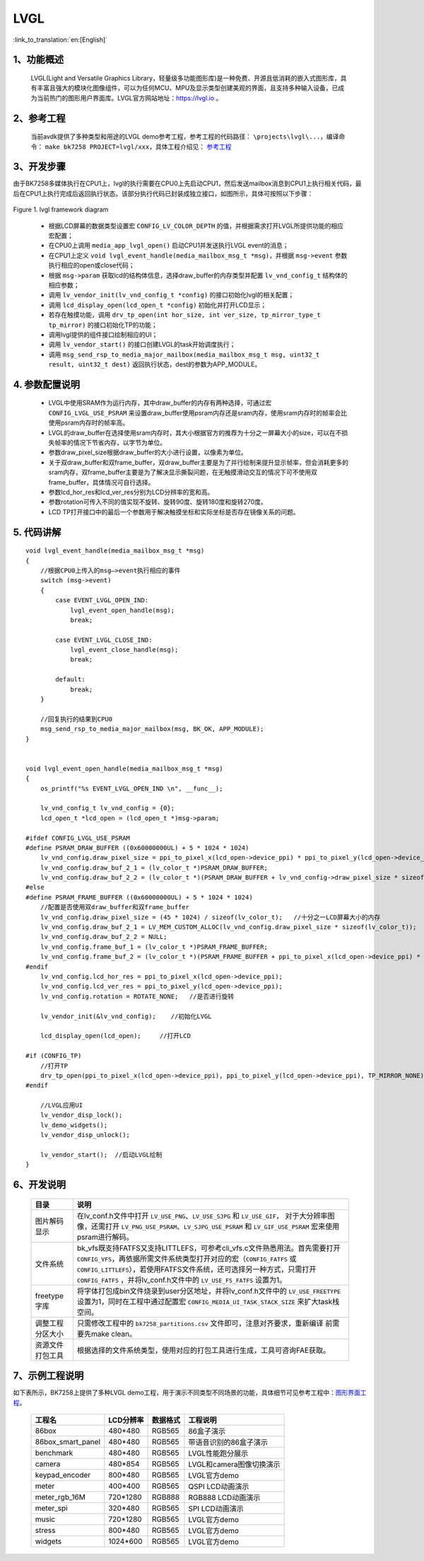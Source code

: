 LVGL
=================================

:link_to_translation:`en:[English]`


1、功能概述
--------------------

	LVGL(Light and Versatile Graphics Library，轻量级多功能图形库)是一种免费、开源且低消耗的嵌入式图形库，具有丰富且强大的模块化图像组件，可以为任何MCU、MPU及显示类型创建美观的界面，且支持多种输入设备，已成为当前热门的图形用户界面库。LVGL官方网站地址：https://lvgl.io 。


2、参考工程
--------------------

	当前avdk提供了多种类型和用途的LVGL demo参考工程，参考工程的代码路径： ``\projects\lvgl\...``，编译命令： ``make bk7258 PROJECT=lvgl/xxx``，具体工程介绍见：
	`参考工程 <../../projects_work/lvgl/index.html>`_


3、开发步骤
--------------------

由于BK7258多媒体执行在CPU1上，lvgl的执行需要在CPU0上先启动CPU1，然后发送mailbox消息到CPU1上执行相关代码，最后在CPU1上执行完成后返回执行状态。该部分执行代码已封装成独立接口，如图所示，具体可按照以下步骤：

.. figure:: ../../../_static/lvgl_framework.png
    :align: center
    :alt: lvgl framework diagram Overview
    :figclass: align-center

    Figure 1. lvgl framework diagram
..


 - 根据LCD屏幕的数据类型设置宏 ``CONFIG_LV_COLOR_DEPTH`` 的值，并根据需求打开LVGL所提供功能的相应宏配置；
 - 在CPU0上调用 ``media_app_lvgl_open()`` 启动CPU1并发送执行LVGL event的消息；
 - 在CPU1上定义 ``void lvgl_event_handle(media_mailbox_msg_t *msg)``，并根据 ``msg->event`` 参数执行相应的open或close代码；
 - 根据 ``msg->param`` 获取lcd的结构体信息，选择draw_buffer的内存类型并配置 ``lv_vnd_config_t`` 结构体的相应参数；
 - 调用 ``lv_vendor_init(lv_vnd_config_t *config)`` 的接口初始化lvgl的相关配置；
 - 调用 ``lcd_display_open(lcd_open_t *config)`` 初始化并打开LCD显示；
 - 若存在触摸功能，调用 ``drv_tp_open(int hor_size, int ver_size, tp_mirror_type_t tp_mirror)`` 的接口初始化TP的功能；
 - 调用lvgl提供的组件接口绘制相应的UI；
 - 调用 ``lv_vendor_start()`` 的接口创建LVGL的task开始调度执行；
 - 调用 ``msg_send_rsp_to_media_major_mailbox(media_mailbox_msg_t msg, uint32_t result, uint32_t dest)`` 返回执行状态，dest的参数为APP_MODULE。


4. 参数配置说明
---------------------

 - LVGL中使用SRAM作为运行内存，其中draw_buffer的内存有两种选择，可通过宏 ``CONFIG_LVGL_USE_PSRAM`` 来设置draw_buffer使用psram内存还是sram内存，使用sram内存时的帧率会比使用psram内存时的帧率高。
 - LVGL的draw_buffer在选择使用sram内存时，其大小根据官方的推荐为十分之一屏幕大小的size，可以在不损失帧率的情况下节省内存，以字节为单位。
 - 参数draw_pixel_size根据draw_buffer的大小进行设置，以像素为单位。
 - 关于双draw_buffer和双frame_buffer，双draw_buffer主要是为了并行绘制来提升显示帧率，但会消耗更多的sram内存，双frame_buffer主要是为了解决显示撕裂问题，在无触摸滑动交互的情况下可不使用双frame_buffer，具体情况可自行选择。
 - 参数lcd_hor_res和lcd_ver_res分别为LCD分辨率的宽和高。
 - 参数rotation可传入不同的值实现不旋转、旋转90度、旋转180度和旋转270度。
 - LCD TP打开接口中的最后一个参数用于解决触摸坐标和实际坐标是否存在镜像关系的问题。


5. 代码讲解
---------------------

::

    void lvgl_event_handle(media_mailbox_msg_t *msg)
    {
        //根据CPU0上传入的msg—>event执行相应的事件
        switch (msg->event)
        {
            case EVENT_LVGL_OPEN_IND:
                lvgl_event_open_handle(msg);
                break;

            case EVENT_LVGL_CLOSE_IND:
                lvgl_event_close_handle(msg);
                break;

            default:
                break;
        }

        //回复执行的结果到CPU0
        msg_send_rsp_to_media_major_mailbox(msg, BK_OK, APP_MODULE);
    }


    void lvgl_event_open_handle(media_mailbox_msg_t *msg)
    {
        os_printf("%s EVENT_LVGL_OPEN_IND \n", __func__);

        lv_vnd_config_t lv_vnd_config = {0};
        lcd_open_t *lcd_open = (lcd_open_t *)msg->param;

    #ifdef CONFIG_LVGL_USE_PSRAM
    #define PSRAM_DRAW_BUFFER ((0x60000000UL) + 5 * 1024 * 1024)
        lv_vnd_config.draw_pixel_size = ppi_to_pixel_x(lcd_open->device_ppi) * ppi_to_pixel_y(lcd_open->device_ppi);
        lv_vnd_config.draw_buf_2_1 = (lv_color_t *)PSRAM_DRAW_BUFFER;
        lv_vnd_config.draw_buf_2_2 = (lv_color_t *)(PSRAM_DRAW_BUFFER + lv_vnd_config->draw_pixel_size * sizeof(lv_color_t));
    #else
    #define PSRAM_FRAME_BUFFER ((0x60000000UL) + 5 * 1024 * 1024)
        //配置是否使用双draw_buffer和双frame_buffer
        lv_vnd_config.draw_pixel_size = (45 * 1024) / sizeof(lv_color_t);   //十分之一LCD屏幕大小的内存
        lv_vnd_config.draw_buf_2_1 = LV_MEM_CUSTOM_ALLOC(lv_vnd_config.draw_pixel_size * sizeof(lv_color_t));
        lv_vnd_config.draw_buf_2_2 = NULL;
        lv_vnd_config.frame_buf_1 = (lv_color_t *)PSRAM_FRAME_BUFFER;
        lv_vnd_config.frame_buf_2 = (lv_color_t *)(PSRAM_FRAME_BUFFER + ppi_to_pixel_x(lcd_open->device_ppi) * ppi_to_pixel_y(lcd_open->device_ppi) * sizeof(lv_color_t));
    #endif
        lv_vnd_config.lcd_hor_res = ppi_to_pixel_x(lcd_open->device_ppi);
        lv_vnd_config.lcd_ver_res = ppi_to_pixel_y(lcd_open->device_ppi);
        lv_vnd_config.rotation = ROTATE_NONE;   //是否进行旋转

        lv_vendor_init(&lv_vnd_config);    //初始化LVGL

        lcd_display_open(lcd_open);     //打开LCD

    #if (CONFIG_TP)
        //打开TP
        drv_tp_open(ppi_to_pixel_x(lcd_open->device_ppi), ppi_to_pixel_y(lcd_open->device_ppi), TP_MIRROR_NONE);
    #endif

        //LVGL应用UI
        lv_vendor_disp_lock();
        lv_demo_widgets();
        lv_vendor_disp_unlock();

        lv_vendor_start();  //启动LVGL绘制
    }


6、开发说明
---------------------

    +-----------------+---------------------------------------------------------------------------+
    |目录             |说明                                                                       |
    +=================+===========================================================================+
    |图片解码显示     |在lv_conf.h文件中打开 ``LV_USE_PNG``、``LV_USE_SJPG`` 和 ``LV_USE_GIF``，  |
    |                 |对于大分辨率图像，还需打开 ``LV_PNG_USE_PSRAM``、``LV_SJPG_USE_PSRAM`` 和  |
    |                 |``LV_GIF_USE_PSRAM`` 宏来使用psram进行解码。                               |
    +-----------------+---------------------------------------------------------------------------+
    |文件系统         |bk_vfs既支持FATFS又支持LITTLEFS，可参考cli_vfs.c文件熟悉用法。首先需要打开 |
    |                 |``CONFIG_VFS``，再依据所需文件系统类型打开对应的宏（``CONFIG_FATFS`` 或    |
    |                 |``CONFIG_LITTLEFS``），若使用FATFS文件系统，还可选择另一种方式，只需打开   |
    |                 |``CONFIG_FATFS`` ，并将lv_conf.h文件中的 ``LV_USE_FS_FATFS`` 设置为1。     |
    +-----------------+---------------------------------------------------------------------------+
    |freetype字库     |将字体打包成bin文件烧录到user分区地址，并将lv_conf.h文件中的               |
    |                 |``LV_USE_FREETYPE`` 设置为1，同时在工程中通过配置宏                        |
    |                 |``CONFIG_MEDIA_UI_TASK_STACK_SIZE`` 来扩大task栈空间。                     |
    +-----------------+---------------------------------------------------------------------------+
    |调整工程分区大小 |只需修改工程中的 ``bk7258_partitions.csv`` 文件即可，注意对齐要求，重新编译|
    |                 |前需要先make clean。                                                       |
    +-----------------+---------------------------------------------------------------------------+
    |资源文件打包工具 |根据选择的文件系统类型，使用对应的打包工具进行生成，工具可咨询FAE获取。    |
    +-----------------+---------------------------------------------------------------------------+


7、示例工程说明
---------------------

如下表所示，BK7258上提供了多种LVGL demo工程，用于演示不同类型不同场景的功能，具体细节可见参考工程中：`图形界面工程 <../../projects/lvgl/index.html>`_。

    +--------------------+---------------+---------------+-------------------------+
    |工程名              |LCD分辨率      |数据格式       |工程说明                 |
    +====================+===============+===============+=========================+
    |86box               |480*480        |RGB565         |86盒子演示               |
    +--------------------+---------------+---------------+-------------------------+
    |86box_smart_panel   |480*480        |RGB565         |带语音识别的86盒子演示   |
    +--------------------+---------------+---------------+-------------------------+
    |benchmark           |480*480        |RGB565         |LVGL性能跑分展示         |
    +--------------------+---------------+---------------+-------------------------+
    |camera              |480*854        |RGB565         |LVGL和camera图像切换演示 |
    +--------------------+---------------+---------------+-------------------------+
    |keypad_encoder      |800*480        |RGB565         |LVGL官方demo             |
    +--------------------+---------------+---------------+-------------------------+
    |meter               |400*400        |RGB565         |QSPI LCD动画演示         |
    +--------------------+---------------+---------------+-------------------------+
    |meter_rgb_16M       |720*1280       |RGB888         |RGB888 LCD动画演示       |
    +--------------------+---------------+---------------+-------------------------+
    |meter_spi           |320*480        |RGB565         |SPI LCD动画演示          |
    +--------------------+---------------+---------------+-------------------------+
    |music               |720*1280       |RGB565         |LVGL官方demo             |
    +--------------------+---------------+---------------+-------------------------+
    |stress              |800*480        |RGB565         |LVGL官方demo             |
    +--------------------+---------------+---------------+-------------------------+
    |widgets             |1024*600       |RGB565         |LVGL官方demo             |
    +--------------------+---------------+---------------+-------------------------+
